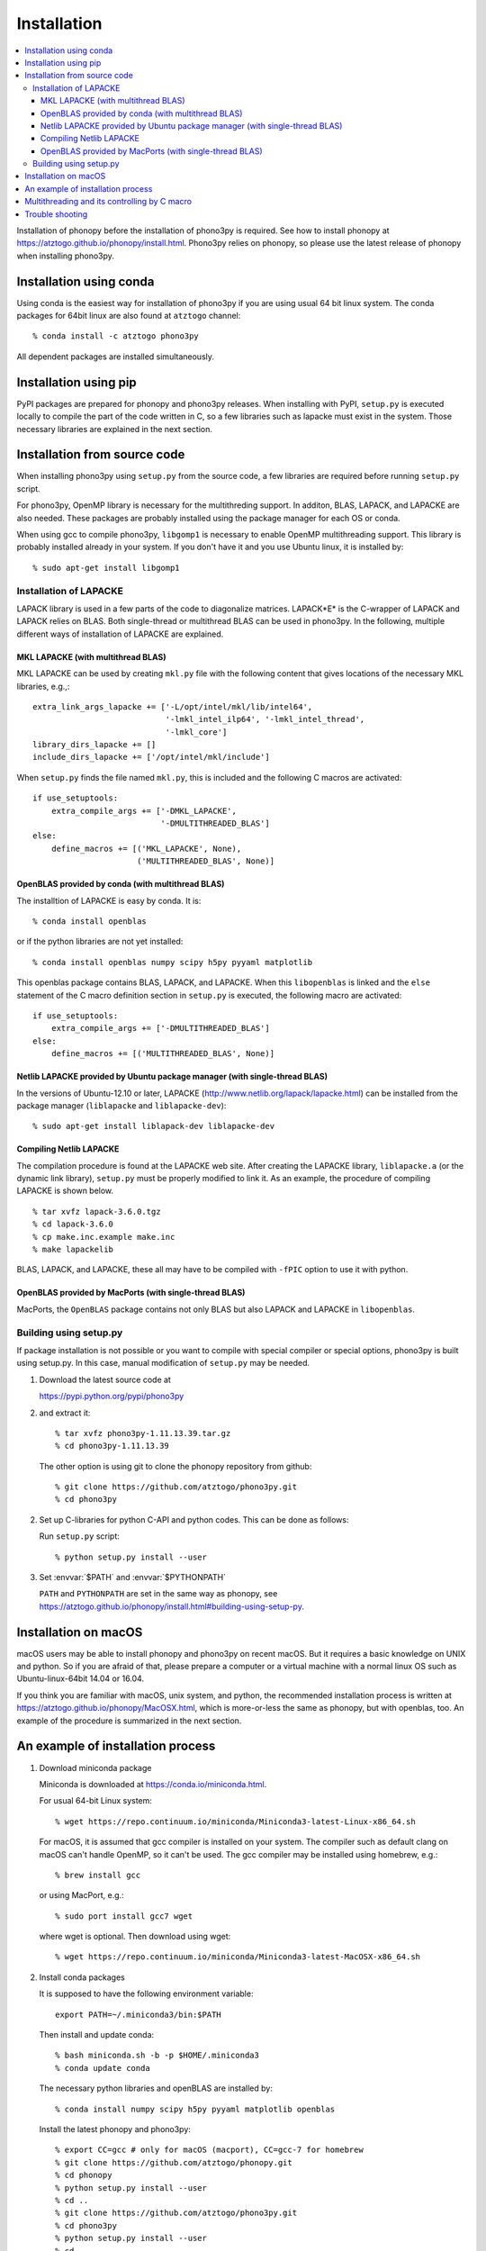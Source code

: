 .. _install:

Installation
=============

.. contents::
   :depth: 3
   :local:

Installation of phonopy before the installation of phono3py is
required. See how to install phonopy at
https://atztogo.github.io/phonopy/install.html. Phono3py relies on
phonopy, so please use the latest release of phonopy when installing
phono3py.

Installation using conda
-----------------------------

Using conda is the easiest way for installation of phono3py if you are
using usual 64 bit linux system. The conda packages for 64bit linux
are also found at ``atztogo`` channel::

   % conda install -c atztogo phono3py

All dependent packages are installed simultaneously.

Installation using pip
---------------------------

PyPI packages are prepared for phonopy and phono3py releases. When
installing with PyPI, ``setup.py`` is executed locally to compile the
part of the code written in C, so a few libraries such as
lapacke must exist in the system. Those necessary libraries are
explained in the next section.

Installation from source code
------------------------------

When installing phono3py using ``setup.py`` from the source code, a
few libraries are required before running ``setup.py`` script.

For phono3py, OpenMP library is necessary for the multithreding
support. In additon, BLAS, LAPACK, and LAPACKE are also needed. These
packages are probably installed using the package manager for each OS
or conda.

When using gcc to compile phono3py, ``libgomp1`` is necessary to
enable OpenMP multithreading support. This library is probably
installed already in your system. If you don't have it and you use
Ubuntu linux, it is installed by::

   % sudo apt-get install libgomp1

Installation of LAPACKE
~~~~~~~~~~~~~~~~~~~~~~~~

LAPACK library is used in a few parts of the code to diagonalize
matrices. LAPACK*E* is the C-wrapper of LAPACK and LAPACK relies on
BLAS. Both single-thread or multithread BLAS can be
used in phono3py. In the following, multiple different ways of
installation of LAPACKE are explained.

MKL LAPACKE (with multithread BLAS)
^^^^^^^^^^^^^^^^^^^^^^^^^^^^^^^^^^^^

MKL LAPACKE can be used by creating ``mkl.py`` file with the following
content that gives locations of the necessary MKL libraries, e.g.,::

   extra_link_args_lapacke += ['-L/opt/intel/mkl/lib/intel64',
                               '-lmkl_intel_ilp64', '-lmkl_intel_thread',
                               '-lmkl_core']
   library_dirs_lapacke += []
   include_dirs_lapacke += ['/opt/intel/mkl/include']

When ``setup.py`` finds the file named ``mkl.py``, this is
included and the following C macros are activated::

   if use_setuptools:
       extra_compile_args += ['-DMKL_LAPACKE',
                              '-DMULTITHREADED_BLAS']
   else:
       define_macros += [('MKL_LAPACKE', None),
                         ('MULTITHREADED_BLAS', None)]

OpenBLAS provided by conda (with multithread BLAS)
^^^^^^^^^^^^^^^^^^^^^^^^^^^^^^^^^^^^^^^^^^^^^^^^^^^

The installtion of LAPACKE is easy by conda. It is::

   % conda install openblas

or if the python libraries are not yet installed::

   % conda install openblas numpy scipy h5py pyyaml matplotlib

This openblas package contains BLAS, LAPACK, and LAPACKE. When this
``libopenblas`` is linked and the ``else`` statement of the C macro
definition section in ``setup.py`` is executed, the following macro
are activated::

   if use_setuptools:
       extra_compile_args += ['-DMULTITHREADED_BLAS']
   else:
       define_macros += [('MULTITHREADED_BLAS', None)]

Netlib LAPACKE provided by Ubuntu package manager (with single-thread BLAS)
^^^^^^^^^^^^^^^^^^^^^^^^^^^^^^^^^^^^^^^^^^^^^^^^^^^^^^^^^^^^^^^^^^^^^^^^^^^^

In the versions of Ubuntu-12.10 or later, LAPACKE
(http://www.netlib.org/lapack/lapacke.html) can be installed from the
package manager (``liblapacke`` and ``liblapacke-dev``)::

   % sudo apt-get install liblapack-dev liblapacke-dev

Compiling Netlib LAPACKE
^^^^^^^^^^^^^^^^^^^^^^^^^

The compilation procedure is found at the LAPACKE web site. After
creating the LAPACKE library, ``liblapacke.a`` (or the dynamic link
library), ``setup.py`` must be properly modified to link it. As an
example, the procedure of compiling LAPACKE is shown below.

::

   % tar xvfz lapack-3.6.0.tgz
   % cd lapack-3.6.0
   % cp make.inc.example make.inc
   % make lapackelib

BLAS, LAPACK, and LAPACKE, these all may have to be compiled
with ``-fPIC`` option to use it with python.

OpenBLAS provided by MacPorts (with single-thread BLAS)
^^^^^^^^^^^^^^^^^^^^^^^^^^^^^^^^^^^^^^^^^^^^^^^^^^^^^^^^

MacPorts, the ``OpenBLAS`` package contains not only BLAS but also
LAPACK and LAPACKE in ``libopenblas``.

Building using setup.py
~~~~~~~~~~~~~~~~~~~~~~~~

If package installation is not possible or you want to compile with
special compiler or special options, phono3py is built using
setup.py. In this case, manual modification of ``setup.py`` may be
needed.

1. Download the latest source code at

   https://pypi.python.org/pypi/phono3py

2. and extract it::

     % tar xvfz phono3py-1.11.13.39.tar.gz
     % cd phono3py-1.11.13.39

   The other option is using git to clone the phonopy repository from github::

     % git clone https://github.com/atztogo/phono3py.git
     % cd phono3py

2. Set up C-libraries for python C-API and python codes. This can be
   done as follows:

   Run ``setup.py`` script::

      % python setup.py install --user

3. Set :envvar:`$PATH` and :envvar:`$PYTHONPATH`

   ``PATH`` and ``PYTHONPATH`` are set in the same way as phonopy, see
   https://atztogo.github.io/phonopy/install.html#building-using-setup-py.

Installation on macOS
-----------------------

macOS users may be able to install phonopy and phono3py on recent
macOS. But it requires a basic knowledge on UNIX and python. So if
you are afraid of that, please prepare a computer or a virtual machine
with a normal linux OS such as Ubuntu-linux-64bit 14.04 or 16.04.

If you think you are familiar with macOS, unix system, and python,
the recommended installation process is written at
https://atztogo.github.io/phonopy/MacOSX.html, which is more-or-less
the same as phonopy, but with openblas, too. An example of the
procedure is summarized in the next section.

An example of installation process
-----------------------------------

1. Download miniconda package

   Miniconda is downloaded at https://conda.io/miniconda.html.

   For usual 64-bit Linux system::

     % wget https://repo.continuum.io/miniconda/Miniconda3-latest-Linux-x86_64.sh

   For macOS, it is assumed that gcc compiler is installed on your system. The
   compiler such as default clang on macOS can't handle OpenMP, so it
   can't be used. The gcc compiler may be installed using homebrew,
   e.g.::

     % brew install gcc

   or using MacPort, e.g.::

     % sudo port install gcc7 wget

   where wget is optional. Then download using wget::

     % wget https://repo.continuum.io/miniconda/Miniconda3-latest-MacOSX-x86_64.sh

2. Install conda packages

   It is supposed to have the following environment variable::

     export PATH=~/.miniconda3/bin:$PATH

   Then install and update conda::

     % bash miniconda.sh -b -p $HOME/.miniconda3
     % conda update conda

   The necessary python libraries and openBLAS are installed by::

     % conda install numpy scipy h5py pyyaml matplotlib openblas

   Install the latest phonopy and phono3py::

     % export CC=gcc # only for macOS (macport), CC=gcc-7 for homebrew
     % git clone https://github.com/atztogo/phonopy.git
     % cd phonopy
     % python setup.py install --user
     % cd ..
     % git clone https://github.com/atztogo/phono3py.git
     % cd phono3py
     % python setup.py install --user
     % cd ..

   Environment variables ``PATH`` and ``PYTHONPATH`` must be set
   appropriately to use phono3py. See see
   https://atztogo.github.io/phonopy/install.html#building-using-setup-py
   and
   https://atztogo.github.io/phonopy/install.html#set-correct-environment-variables-path-and-pythonpath.

Multithreading and its controlling by C macro
----------------------------------------------

Phono3py uses multithreading concurrency in two ways. One is that
written in the code with OpenMP ``parallel for``. The other is
achieved by using multithreaded BLAS. The BLAS multithreading is
depending on which BLAS library is chosen by users and the number of
threads to be used may be controlled by the library's environment
variables (e.g., ``OPENBLAS_NUM_THREADS`` or ``MKL_NUM_THREADS``). In
the phono3py C code, these two are written in a nested way, but of
course the nested use of multiple multithreadings has to be
avoided. The outer loop of the nesting is done by the OpenMP
``parallel for`` code. The inner loop calls LAPACKE functions and then
the LAPACKE functions call the BLAS routines. If both of the inner and
outer multithreadings can be activated, the inner multithreading must
be deactivated at the compilation time. This is achieved by setting
the C macro ``MULTITHREADED_BLAS``, which can be written in
``setup.py``. Deactivating the multithreading of BLAS using the
environment variables is not recommended because it is used in the
non-nested parts of the code and these multithreadings are
unnecessary to be deactivated.

Trouble shooting
-----------------

1. Phonopy version should be the latest to use the latest phono3py.
2. There are other pitfalls, see
   https://atztogo.github.io/phonopy/install.html#trouble-shooting.
